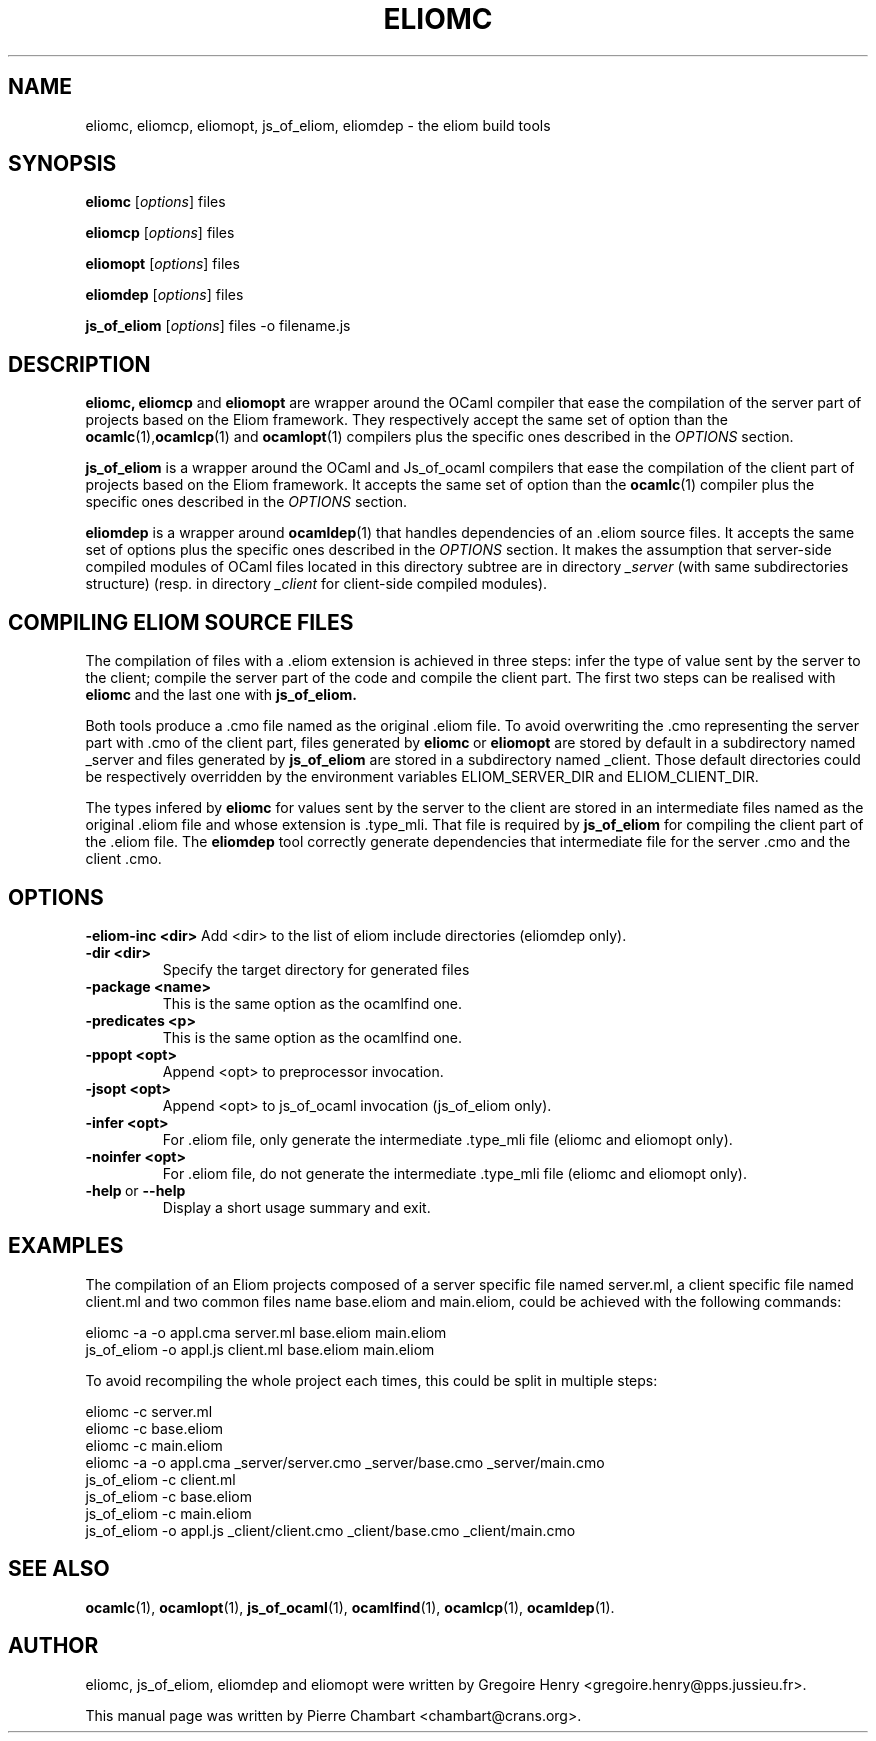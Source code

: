 .\"                                      Hey, EMACS: -*- nroff -*-
.TH ELIOMC 1 2012-02-15
.SH NAME
eliomc, eliomcp, eliomopt, js_of_eliom, eliomdep \- the eliom build tools
.SH SYNOPSIS
.B eliomc
.RI [ options ]
.RI files

.B eliomcp
.RI [ options ]
.RI files

.B eliomopt
.RI [ options ]
.RI files

.B eliomdep
.RI [ options ]
.RI files

.B js_of_eliom
.RI [ options ]
.RI files
\-o
.RI filename.js
.SH DESCRIPTION
.B eliomc,
.B eliomcp
and
.B eliomopt
are wrapper around the OCaml compiler that ease the compilation of the
server part of projects based on the Eliom framework. They
respectively accept the same set of option than the
.BR ocamlc (1), ocamlcp (1)
and
.BR ocamlopt (1)
compilers plus the specific ones described in the
.I OPTIONS
section.

.B js_of_eliom
is a wrapper around the OCaml and Js_of_ocaml compilers that ease the
compilation of the client part of projects based on the Eliom
framework. It accepts the same set of option than the
.BR ocamlc (1)
compiler plus the specific ones described in the
.I OPTIONS
section.

.B eliomdep
is a wrapper around
.BR ocamldep (1)
that handles dependencies of an .eliom source files. It accepts the
same set of options plus the specific ones described in the
.I OPTIONS
section. It makes the assumption that server-side compiled modules
of OCaml files located in this directory subtree are in directory
.I _server
(with same subdirectories structure) (resp. in directory
.I _client
for client-side compiled modules).


.SH COMPILING ELIOM SOURCE FILES

The compilation of files with a .eliom extension is achieved in three
steps: infer the type of value sent by the server to the client;
compile the server part of the code and compile the client part. The
first two steps can be realised with
.B eliomc
and the last one with
.B js_of_eliom.

Both tools produce a .cmo file named as the original .eliom file. To
avoid overwriting the .cmo representing the server part with .cmo of
the client part, files generated by
.BR eliomc \ or \ eliomopt
are stored by default in a subdirectory named _server and files generated by
.B js_of_eliom
are stored in a subdirectory named _client. Those default directories
could be respectively overridden by the environment variables
ELIOM_SERVER_DIR and ELIOM_CLIENT_DIR.

The types infered by
.B eliomc
for values sent by the server to the client are stored in an
intermediate files named as the original .eliom file and whose
extension is .type_mli. That file is required by
.B js_of_eliom
for compiling the client part of the .eliom file. The
.B eliomdep
tool correctly generate dependencies that intermediate file for the
server .cmo and the client .cmo.

.SH OPTIONS
.BR \-eliom-inc\ <dir>
Add <dir> to the list of eliom include directories (eliomdep only).
.TP
.TP
.BR \-dir\ <dir>
Specify the target directory for generated files
.TP
.BR \-package\ <name>
This is the same option as the ocamlfind one.
.TP
.BR \-predicates\ <p>
This is the same option as the ocamlfind one.
.TP
.BR \-ppopt\ <opt>
Append <opt> to preprocessor invocation.
.TP
.BR \-jsopt\ <opt>
Append <opt> to js_of_ocaml invocation (js_of_eliom only).
.TP
.BR \-infer\ <opt>
For .eliom file, only generate the intermediate .type_mli file (eliomc and eliomopt only).
.TP
.BR \-noinfer\ <opt>
For .eliom file, do not generate the intermediate .type_mli file (eliomc and eliomopt only).
.TP
.BR \-help \ or \ \-\-help
Display a short usage summary and exit.
.SH EXAMPLES
The compilation of an Eliom projects composed of a server specific file named server.ml, a client specific file named client.ml and two common files name base.eliom and main.eliom, could be achieved with the following commands:

\ \ \ \ eliomc \-a \-o appl.cma server.ml base.eliom main.eliom
.br
\ \ \ \ js_of_eliom \-o appl.js client.ml base.eliom main.eliom

To avoid recompiling the whole project each times, this could be split in multiple steps:

\ \ \ \ eliomc \-c server.ml
.br
\ \ \ \ eliomc \-c base.eliom
.br
\ \ \ \ eliomc \-c main.eliom
.br
\ \ \ \ eliomc \-a \-o appl.cma _server/server.cmo _server/base.cmo _server/main.cmo
.br
\ \ \ \ js_of_eliom \-c client.ml
.br
\ \ \ \ js_of_eliom \-c base.eliom
.br
\ \ \ \ js_of_eliom \-c main.eliom
.br
\ \ \ \ js_of_eliom \-o appl.js _client/client.cmo _client/base.cmo _client/main.cmo



.SH SEE ALSO
.BR ocamlc (1),
.BR ocamlopt (1),
.BR js_of_ocaml (1),
.BR ocamlfind (1),
.BR ocamlcp (1),
.BR ocamldep (1).
.SH AUTHOR
eliomc, js_of_eliom, eliomdep and eliomopt were written by
Gregoire Henry <gregoire.henry@pps.jussieu.fr>.
.PP
This manual page was written by Pierre Chambart <chambart@crans.org>.
